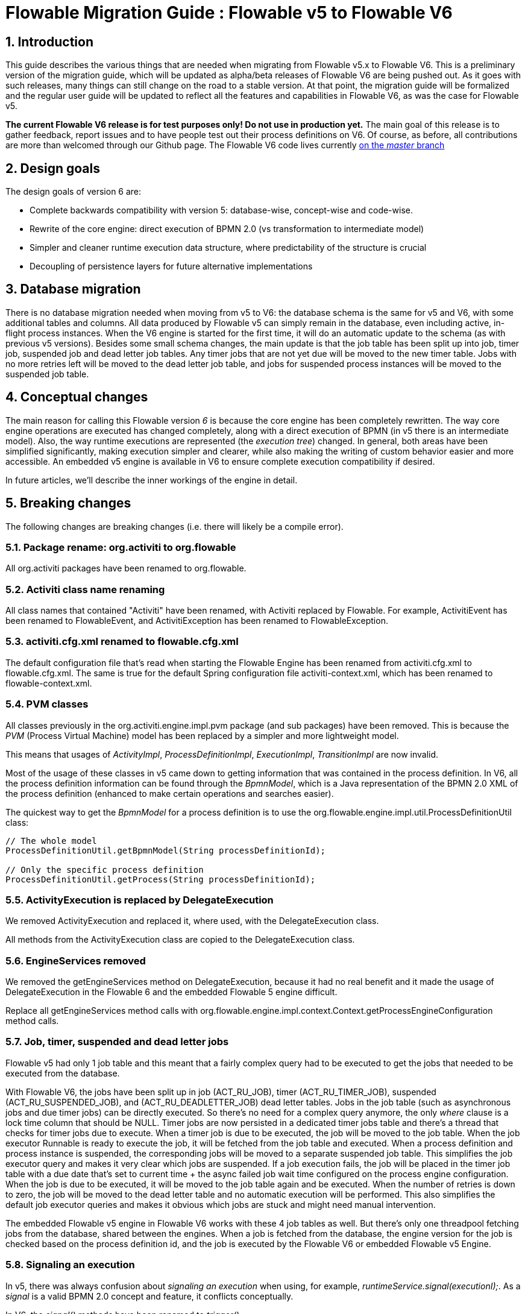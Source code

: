 = Flowable Migration Guide : Flowable v5 to Flowable V6
:doctype: book
:docinfo1: header
:icons: font
:numbered:
:source-highlighter: pygments
:pygments-css: class
:pygments-linenums-mode: table
:compat-mode:
:nofooter:

== Introduction

This guide describes the various things that are needed when migrating from Flowable v5.x to Flowable V6. This is a preliminary version of the migration guide, which will be updated as alpha/beta releases of Flowable V6 are being pushed out. As it goes with such releases, many things can still change on the road to a stable version. At that point, the migration guide will be formalized and the regular user guide will be updated to reflect all the features and capabilities in Flowable V6, as was the case for Flowable v5.

*The current Flowable V6 release is for test purposes only! Do not use in production yet.* The main goal of this release is to gather feedback, report issues and to have people test out their process definitions on V6. Of course, as before, all contributions are more than welcomed through our Github page. The Flowable V6 code lives currently link:$$https://github.com/flowable/flowable-engine$$[on the _master_ branch]

== Design goals

The design goals of version 6 are:

* Complete backwards compatibility with version 5: database-wise, concept-wise and code-wise.
* Rewrite of the core engine: direct execution of BPMN 2.0 (vs transformation to intermediate model)
* Simpler and cleaner runtime execution data structure, where predictability of the structure is crucial
* Decoupling of persistence layers for future alternative implementations


== Database migration

There is no database migration needed when moving from v5 to V6: the database schema is the same for v5 and V6, with some additional tables and columns. All data produced by Flowable v5 can simply remain in the database, even including active, in-flight process instances. When the V6 engine is started for the first time, it will do an automatic update to the schema (as with previous v5 versions). Besides some small schema changes, the main update is that the job table has been split up into job, timer job, suspended job and dead letter job tables.
Any timer jobs that are not yet due will be moved to the new timer table. Jobs with no more retries left will be moved to the dead letter job table, and jobs for suspended process instances will be moved to the suspended job table.

== Conceptual changes

The main reason for calling this Flowable version _6_ is because the core engine has been completely rewritten. The way core engine operations are executed has changed completely, along with a direct execution of BPMN (in v5 there is an intermediate model). Also, the way runtime executions are represented (the _execution tree_) changed. In general, both areas have been simplified significantly, making execution simpler and clearer, while also making the writing of custom behavior easier and more accessible.  An embedded v5 engine is available in V6 to ensure complete execution compatibility if desired.

In future articles, we'll describe the inner workings of the engine in detail.

== Breaking changes

The following changes are breaking changes (i.e. there will likely be a compile error).

=== Package rename: org.activiti to org.flowable

All org.activiti packages have been renamed to org.flowable.

=== Activiti class name renaming

All class names that contained "Activiti" have been renamed, with Activiti replaced by Flowable.
For example, ActivitiEvent has been renamed to FlowableEvent, and ActivitiException has been renamed to FlowableException.

=== activiti.cfg.xml renamed to flowable.cfg.xml

The default configuration file that's read when starting the Flowable Engine has been renamed from activiti.cfg.xml to flowable.cfg.xml.
The same is true for the default Spring configuration file activiti-context.xml, which has been renamed to flowable-context.xml.

=== PVM classes

All classes previously in the org.activiti.engine.impl.pvm package (and sub packages) have been removed. This is because the _PVM_ (Process Virtual Machine) model has been replaced by a simpler and more lightweight model.

This means that usages of _ActivityImpl_, _ProcessDefinitionImpl_, _ExecutionImpl_, _TransitionImpl_ are now invalid.

Most of the usage of these classes in v5 came down to getting information that was contained in the process definition. In V6, all the process definition information can be found through the _BpmnModel_, which is a Java representation of the BPMN 2.0 XML of the process definition (enhanced to make certain operations and searches easier).

The quickest way to get the _BpmnModel_ for a process definition is to use the org.flowable.engine.impl.util.ProcessDefinitionUtil class:

----
// The whole model
ProcessDefinitionUtil.getBpmnModel(String processDefinitionId);

// Only the specific process definition
ProcessDefinitionUtil.getProcess(String processDefinitionId);
----

=== ActivityExecution is replaced by DelegateExecution

We removed ActivityExecution and replaced it, where used, with the DelegateExecution class.

All methods from the ActivityExecution class are copied to the DelegateExecution class.

=== EngineServices removed

We removed the getEngineServices method on DelegateExecution, because it had no real benefit and it made the usage of DelegateExecution in the Flowable 6 and the embedded Flowable 5 engine difficult.

Replace all getEngineServices method calls with org.flowable.engine.impl.context.Context.getProcessEngineConfiguration method calls.

=== Job, timer, suspended and dead letter jobs

Flowable v5 had only 1 job table and this meant that a fairly complex query had to be executed to get the jobs that needed to be executed from the database.

With Flowable V6, the jobs have been split up in job (ACT_RU_JOB), timer (ACT_RU_TIMER_JOB), suspended (ACT_RU_SUSPENDED_JOB), and (ACT_RU_DEADLETTER_JOB) dead letter tables.
Jobs in the job table (such as asynchronous jobs and due timer jobs) can be directly executed. So there's no need for a complex query anymore, the only 'where' clause is a lock time column that should be NULL.
Timer jobs are now persisted in a dedicated timer jobs table and there's a thread that checks for timer jobs due to execute. When a timer job is due to be executed, the job will be moved to the job table.
When the job executor Runnable is ready to execute the job, it will be fetched from the job table and executed.
When a process definition and process instance is suspended, the corresponding jobs will be moved to a separate suspended job table. This simplifies the job executor query and makes it very clear which jobs are suspended.
If a job execution fails, the job will be placed in the timer job table with a due date that's set to current time + the async failed job wait time configured on the process engine configuration.
When the job is due to be executed, it will be moved to the job table again and be executed. When the number of retries is down to zero, the job will be moved to the dead letter table and no automatic execution will be performed.
This also simplifies the default job executor queries and makes it obvious which jobs are stuck and might need manual intervention.

The embedded Flowable v5 engine in Flowable V6 works with these 4 job tables as well. But there's only one threadpool fetching jobs from the database, shared between the engines. When a job is fetched from the database, the engine version for the job is checked based on the process definition id, and the job is executed by the Flowable V6 or embedded Flowable v5 Engine.

=== Signaling an execution

In v5, there was always confusion about _signaling an execution_ when using, for example, _runtimeService.signal(executionI);_. As a _signal_ is a valid BPMN 2.0 concept and feature, it conflicts conceptually.

In V6, the _signal()_ methods have been renamed to _trigger()_.

This also means that _SignalableActivityBehavior_, the interface to be implemented for behaviors that can be _triggered_ from external sources, is now called _TriggerableActivityBehavior_.

=== Checked Exceptions

In v5, the delegate classes, such as _JavaDelegate_ and _ActivityBehavior_, have _throws Exception_ in their signatures. As with any modern framework, the use of checked Exceptions has been removed in V6.

=== Delegate classes

_org.flowable.engine.impl.pvm.delegate.ActivityBehavior_ has changed package and lives now in _org.flowable.engine.impl.delegate_.

The following methods have been removed from _DelegateExecution_:

* end()
* createdExecution()

They have been replaced by calls to the ExecutionEntityManager, which can be fetched through Context.getCommandContext.getExecutionEntityManager().

=== EntityManagers

In Flowable v5, all EntityManager classes (responsible for persistence but also certain logic) did not have an interface. In V6, all EntityManager classes have been renamed to have _Impl_ as suffix and an interface without the suffix. This effectively means that the v5 EntityManager class name is now the name of the corresponding interface.

All EntityManager interfaces extend the generic org.flowable.engine.impl.persistence.entity.EntityManager interface. All implementation classes extend a generic _AbstractEntityManager_ interface.

Also, for consistency:
* The UserIdentityManager interface has been renamed to UserEntityManager
* The GroupIdentityManager interface has been renamed to GroupEntityManager


=== PersistentObject renamed to Entity

The class _org.flowable.engine.impl.db.PersistentObject_ has been renamed to _Entity_ to be consistent with all the other classes (EntityManagers and so on).

All related classes that used the term 'persistent object' have been refactored to 'entity' too.


=== Separation of identity logic and tables

In v5, the identity logic and tables were an integral part of the process engine. In V6, the logic has been refactored into a separate module called _flowable-idm-engine_ (where IDM stands for 'identity management). The related database tables are managed by this engine. For backwards compatibility, the IDM engine is enabled by default when booting up the process engine. To disable the engine, set the _disableIdmEngine_ to _true_ in the process engine configuration. When disabled, no identity database tables (starting with _ACT_ID_) will be created, or they can be removed if they already exist.

=== Camel endpoint renamed to flowable

When using the Flowable Camel module, make sure to use the flowable endpoint, instead of the activiti endpoint. The Route below provides a simple example:

[source,java,linenums]
----
public class SimpleCamelCallRoute extends RouteBuilder {

  @Override
  public void configure() throws Exception {
    from("flowable:SimpleCamelCallProcess:simpleCall").to("log:org.flowable.camel.examples.SimpleCamelCall");
  }
}
---- 

== V5 compatibility

When migrating to Flowable V6 (typically by replacing the JAR files on the classpath), all current deployments and process definitions are _tagged_ as being _version 5_ artifacts. At various points (completing a task, starting a new process instance, task assignment, ... quite a long list) the engine will check whether the associated process definition has the _version 5 tag_. If so, it will delegate execution to an _embedded compact version 5 engine_.

To eliminate migration, use of the embedded v5 engine allows a phase out approach: let any current process definitions run in _'version 5 mode_ until you have verified and tested the behavior of your processes to be identical on V6.

By default the embedded v5 engine is _disabled_!  To enable it, add the following to the engine config:

----
<property name="flowable5CompatibilityEnabled" value="true" />
----

*and* add the *flowable5-compatibility* JAR to your classpath (manually or through a dependency mechanism, such as Maven).

In the rare case of the default implementation _org.flowable.compatibility.DefaultFlowable5CompatibilityHandler_ being insufficient, a custom implementation can be created. To do this, set the _flowable5CompatibilityHandlerFactory_ property of the engine configuration to the fully qualified classname. That Factory class should produce an instance of the handler responsible for bridging from version 6 to 5.

To move a v5 process definition to run on the V6 engine, simply redeploy it. New process instances will run in _version 6 mode_, while existing process instances will run in _version 5 mode_).

If, for some reason, you still want to deploy a new version of a process definition to run in _version 5 mode_, the following code can be used:

----
repositoryService.createDeployment()
      .addClasspathResource("xyz")
      .deploymentProperty(DeploymentProperties.DEPLOY_AS_FLOWABLE5_PROCESS_DEFINITION, Boolean.TRUE)
      .deploy();
----

If you are using the Flowable Spring module, additional configuration is needed for Flowable v5 compatibility:

----
<property name="flowable5CompatibilityEnabled" value="true" />
<property name="flowable5CompatibilityHandlerFactory" ref="flowable5CompabilityFactory" />

....

<bean id="flowable5CompabilityFactory" class="org.flowable.compatibility.spring.SpringFlowable5CompatibilityHandlerFactory" />
----

*and* add the *flowable5-spring* and *flowable5-spring-compatibility* JARs to your classpath (manually or through a dependency mechanism, such as Maven).
